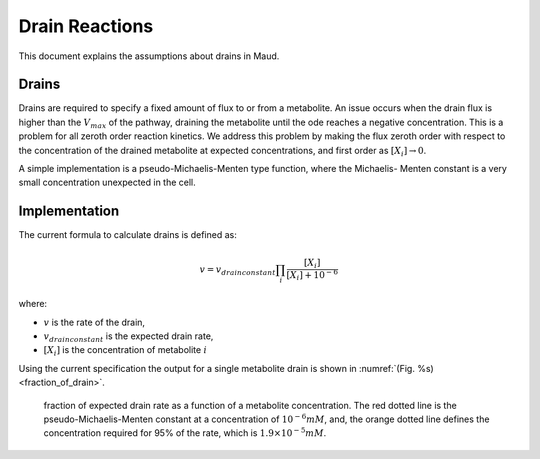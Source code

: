 ===============
Drain Reactions
===============

This document explains the assumptions about drains in Maud.

Drains
======

Drains are required to specify a fixed amount of flux to or from a metabolite.
An issue occurs when the drain flux is higher than the :math:`V_{max}` of the pathway,
draining the metabolite until the ode reaches a negative concentration. This is a
problem for all zeroth order reaction kinetics. We address this problem by making
the flux zeroth order with respect to the concentration of the drained metabolite at
expected concentrations, and first order as :math:`[X_i] \rightarrow 0`.

A simple implementation is a pseudo-Michaelis-Menten type function, where the Michaelis-
Menten constant is a very small concentration unexpected in the cell. 

Implementation
==============

The current formula to calculate drains is defined as:

.. math::
	v = v_{drain constant} \prod_i \frac{[X_i]}{[X_i] + 10^{-6}}

where:

- :math:`v` is the rate of the drain,
- :math:`v_{drain constant}` is the expected drain rate,
- :math:`[X_i]` is the concentration of metabolite :math:`i`

Using the current specification the output for a single metabolite
drain is shown in :numref:`(Fig. %s) <fraction_of_drain>`.

.. _fraction_of_drain: 
.. figure:: drain_saturation.png
    :width: 400

    fraction of expected drain rate as a function of a metabolite concentration.
    The red dotted line is the pseudo-Michaelis-Menten constant at a concentration
    of :math:`10^{-6} mM`, and, the orange dotted line defines the concentration 
    required for 95% of the rate, which is :math:`1.9 \times 10^{-5} mM`.


